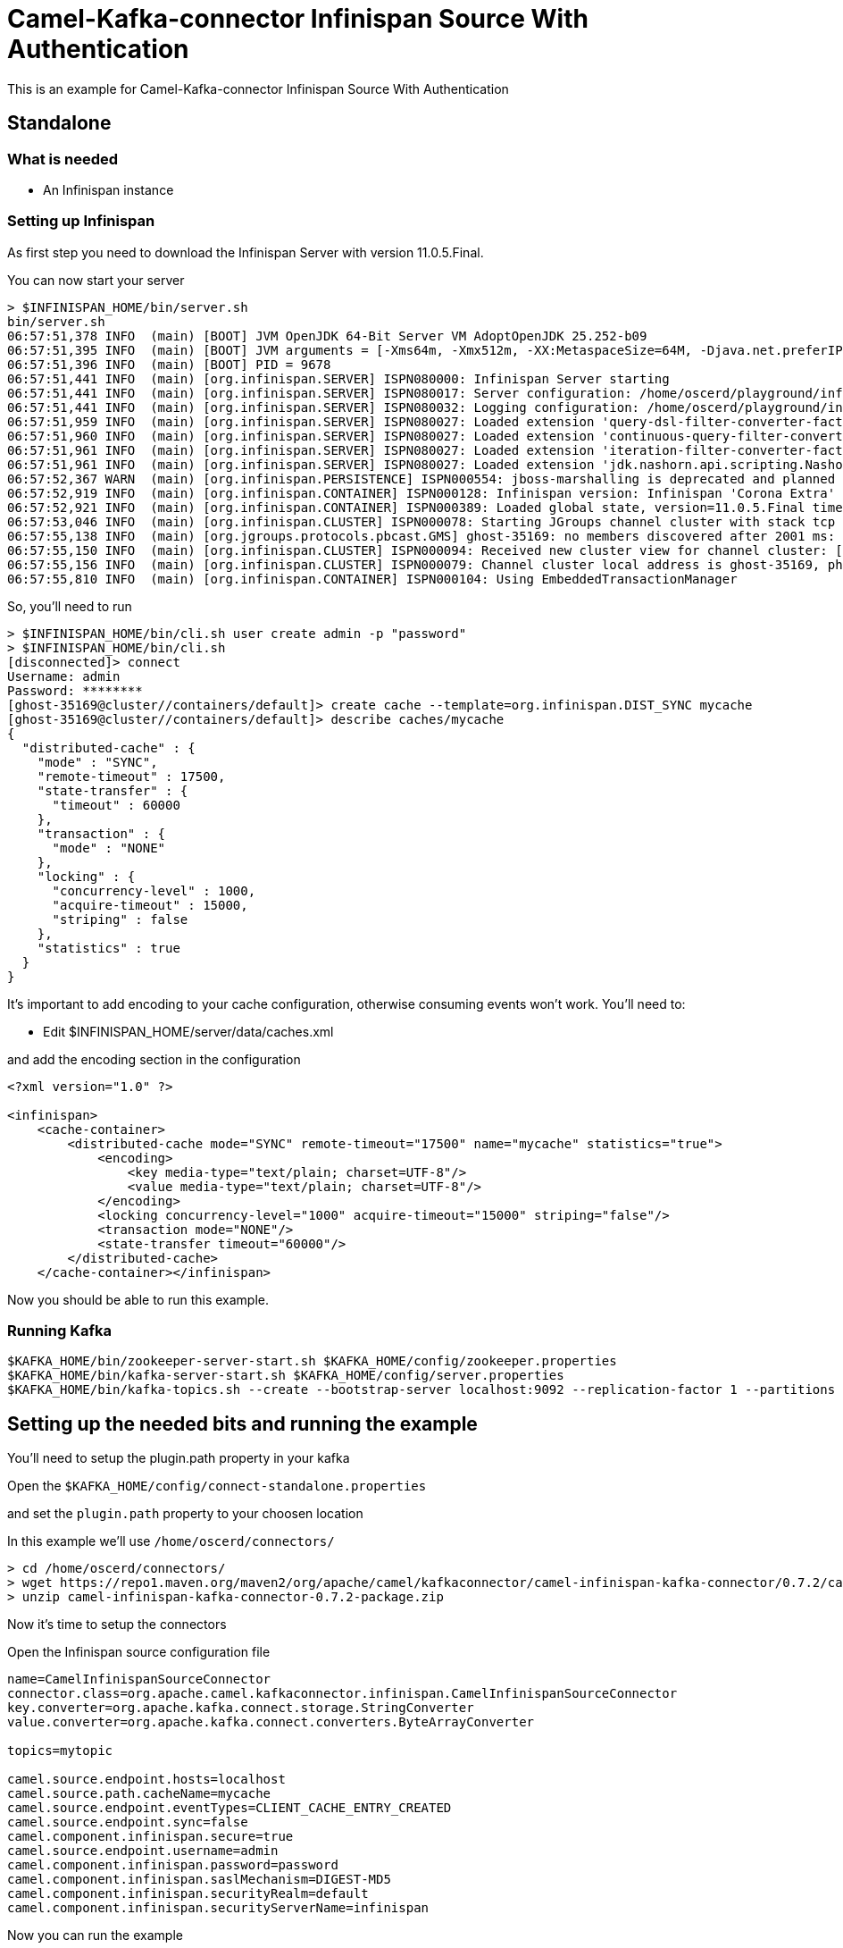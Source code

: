 # Camel-Kafka-connector Infinispan Source With Authentication

This is an example for Camel-Kafka-connector Infinispan Source With Authentication

## Standalone

### What is needed

- An Infinispan instance

### Setting up Infinispan

As first step you need to download the Infinispan Server with version 11.0.5.Final.

You can now start your server

```
> $INFINISPAN_HOME/bin/server.sh
bin/server.sh 
06:57:51,378 INFO  (main) [BOOT] JVM OpenJDK 64-Bit Server VM AdoptOpenJDK 25.252-b09
06:57:51,395 INFO  (main) [BOOT] JVM arguments = [-Xms64m, -Xmx512m, -XX:MetaspaceSize=64M, -Djava.net.preferIPv4Stack=true, -Djava.awt.headless=true, -Dvisualvm.display.name=infinispan-server, -Djava.util.logging.manager=org.apache.logging.log4j.jul.LogManager, -Dinfinispan.server.home.path=/home/oscerd/playground/infinispan-server-11.0.5.Final]
06:57:51,396 INFO  (main) [BOOT] PID = 9678
06:57:51,441 INFO  (main) [org.infinispan.SERVER] ISPN080000: Infinispan Server starting
06:57:51,441 INFO  (main) [org.infinispan.SERVER] ISPN080017: Server configuration: /home/oscerd/playground/infinispan-server-11.0.5.Final/server/conf/infinispan.xml
06:57:51,441 INFO  (main) [org.infinispan.SERVER] ISPN080032: Logging configuration: /home/oscerd/playground/infinispan-server-11.0.5.Final/server/conf/log4j2.xml
06:57:51,959 INFO  (main) [org.infinispan.SERVER] ISPN080027: Loaded extension 'query-dsl-filter-converter-factory'
06:57:51,960 INFO  (main) [org.infinispan.SERVER] ISPN080027: Loaded extension 'continuous-query-filter-converter-factory'
06:57:51,961 INFO  (main) [org.infinispan.SERVER] ISPN080027: Loaded extension 'iteration-filter-converter-factory'
06:57:51,961 INFO  (main) [org.infinispan.SERVER] ISPN080027: Loaded extension 'jdk.nashorn.api.scripting.NashornScriptEngineFactory'
06:57:52,367 WARN  (main) [org.infinispan.PERSISTENCE] ISPN000554: jboss-marshalling is deprecated and planned for removal
06:57:52,919 INFO  (main) [org.infinispan.CONTAINER] ISPN000128: Infinispan version: Infinispan 'Corona Extra' 11.0.5.Final
06:57:52,921 INFO  (main) [org.infinispan.CONTAINER] ISPN000389: Loaded global state, version=11.0.5.Final timestamp=2020-09-30T21:04:46.511Z
06:57:53,046 INFO  (main) [org.infinispan.CLUSTER] ISPN000078: Starting JGroups channel cluster with stack tcp
06:57:55,138 INFO  (main) [org.jgroups.protocols.pbcast.GMS] ghost-35169: no members discovered after 2001 ms: creating cluster as coordinator
06:57:55,150 INFO  (main) [org.infinispan.CLUSTER] ISPN000094: Received new cluster view for channel cluster: [ghost-35169|0] (1) [ghost-35169]
06:57:55,156 INFO  (main) [org.infinispan.CLUSTER] ISPN000079: Channel cluster local address is ghost-35169, physical addresses are [192.168.1.15:7800]
06:57:55,810 INFO  (main) [org.infinispan.CONTAINER] ISPN000104: Using EmbeddedTransactionManager
```

So, you'll need to run

```
> $INFINISPAN_HOME/bin/cli.sh user create admin -p "password"
> $INFINISPAN_HOME/bin/cli.sh
[disconnected]> connect
Username: admin
Password: ********
[ghost-35169@cluster//containers/default]> create cache --template=org.infinispan.DIST_SYNC mycache
[ghost-35169@cluster//containers/default]> describe caches/mycache
{
  "distributed-cache" : {
    "mode" : "SYNC",
    "remote-timeout" : 17500,
    "state-transfer" : {
      "timeout" : 60000
    },
    "transaction" : {
      "mode" : "NONE"
    },
    "locking" : {
      "concurrency-level" : 1000,
      "acquire-timeout" : 15000,
      "striping" : false
    },
    "statistics" : true
  }
}

```

It's important to add encoding to your cache configuration, otherwise consuming events won't work.
You'll need to:

- Edit $INFINISPAN_HOME/server/data/caches.xml

and add the encoding section in the configuration

```
<?xml version="1.0" ?>

<infinispan>
    <cache-container>
        <distributed-cache mode="SYNC" remote-timeout="17500" name="mycache" statistics="true">
            <encoding>
                <key media-type="text/plain; charset=UTF-8"/>
                <value media-type="text/plain; charset=UTF-8"/>
            </encoding>
            <locking concurrency-level="1000" acquire-timeout="15000" striping="false"/>
            <transaction mode="NONE"/>
            <state-transfer timeout="60000"/>
        </distributed-cache>
    </cache-container></infinispan>
```

Now you should be able to run this example.

### Running Kafka

```
$KAFKA_HOME/bin/zookeeper-server-start.sh $KAFKA_HOME/config/zookeeper.properties
$KAFKA_HOME/bin/kafka-server-start.sh $KAFKA_HOME/config/server.properties
$KAFKA_HOME/bin/kafka-topics.sh --create --bootstrap-server localhost:9092 --replication-factor 1 --partitions 1 --topic mytopic
```

## Setting up the needed bits and running the example

You'll need to setup the plugin.path property in your kafka

Open the `$KAFKA_HOME/config/connect-standalone.properties`

and set the `plugin.path` property to your choosen location

In this example we'll use `/home/oscerd/connectors/`

```
> cd /home/oscerd/connectors/
> wget https://repo1.maven.org/maven2/org/apache/camel/kafkaconnector/camel-infinispan-kafka-connector/0.7.2/camel-infinispan-kafka-connector-0.7.2-package.zip
> unzip camel-infinispan-kafka-connector-0.7.2-package.zip
```

Now it's time to setup the connectors

Open the Infinispan source configuration file

```
name=CamelInfinispanSourceConnector
connector.class=org.apache.camel.kafkaconnector.infinispan.CamelInfinispanSourceConnector
key.converter=org.apache.kafka.connect.storage.StringConverter
value.converter=org.apache.kafka.connect.converters.ByteArrayConverter

topics=mytopic

camel.source.endpoint.hosts=localhost
camel.source.path.cacheName=mycache
camel.source.endpoint.eventTypes=CLIENT_CACHE_ENTRY_CREATED
camel.source.endpoint.sync=false
camel.component.infinispan.secure=true
camel.source.endpoint.username=admin
camel.component.infinispan.password=password
camel.component.infinispan.saslMechanism=DIGEST-MD5
camel.component.infinispan.securityRealm=default
camel.component.infinispan.securityServerName=infinispan
```

Now you can run the example

```
$KAFKA_HOME/bin/connect-standalone.sh $KAFKA_HOME/config/connect-standalone.properties config/CamelInfinispanSourceConnector.properties
```

On a different terminal run your cli.sh from the Infinispan server

```
> $INFINISPAN_HOME/bin/cli.sh
[disconnected]> connect
Username: admin
Password: ********
[ghost-43981@cluster//containers/default]> cache mycache
[ghost-43981@cluster//containers/default/caches/mycache]> put test test
```

In another terminal, using kafkacta, you should be able to see the headers.

```
> kafkacat -b localhost:9092 -t mytopic -C -f 'Headers: %h\n'

Headers: CamelHeader.CamelInfinispanCacheName=mycache,CamelHeader.CamelInfinispanEventType=CLIENT_CACHE_ENTRY_CREATED,CamelHeader.CamelInfinispanIsPre=false,CamelHeader.CamelInfinispanKey=test,CamelProperty.CamelToEndpoint=direct://end?pollingConsumerBlockTimeout=0&pollingConsumerBlockWhenFull=true&pollingConsumerQueueSize=1000
% Reached end of topic mytopic [0] at offset 1

```

